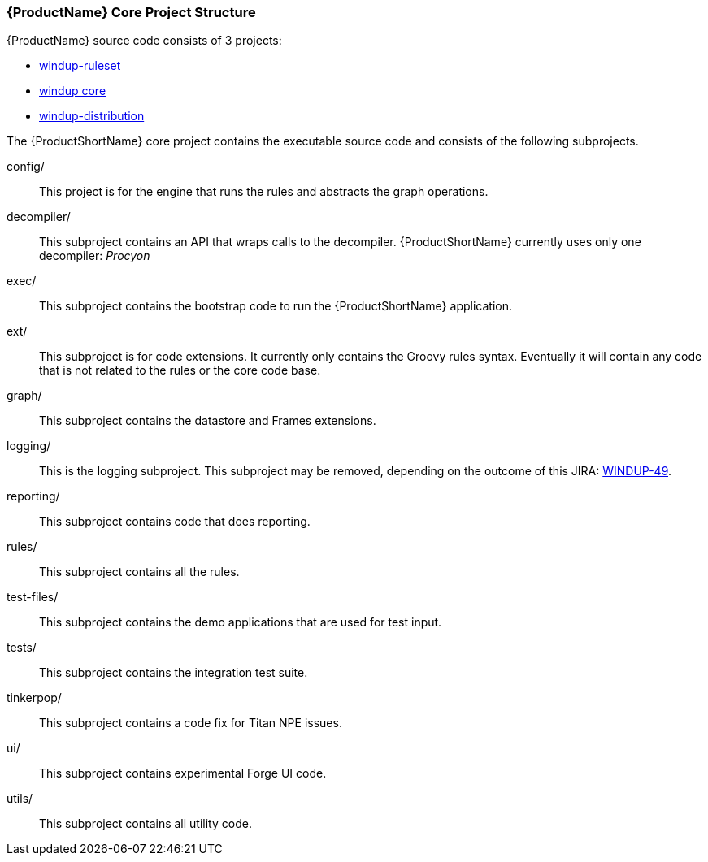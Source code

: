 


[[Dev-Project-Structure]]
=== {ProductName} Core Project Structure

{ProductName} source code consists of 3 projects: 

* https://github.com/windup/windup-rulesets[windup-ruleset]
* https://github.com/windup/windup[windup core]
* https://github.com/windup/windup-distribution[windup-distribution]
 
The {ProductShortName} core project contains the executable source code and consists of the following subprojects.

config/::

This project is for the engine that runs the rules and abstracts the graph operations.

decompiler/::

This subproject contains an API that wraps calls to the decompiler. 
{ProductShortName} currently uses only one decompiler: _Procyon_

exec/::

This subproject contains the bootstrap code to run the {ProductShortName} application.

ext/::

This subproject is for code extensions. It currently only contains the
Groovy rules syntax. Eventually it will contain any code that is not
related to the rules or the core code base.

graph/::

This subproject contains the datastore and Frames extensions.

logging/::

This is the logging subproject. This subproject may be removed, depending on the outcome of this JIRA: https://issues.jboss.org/browse/WINDUP-49[WINDUP-49].

reporting/::

This subproject contains code that does reporting.

rules/::

This subproject contains all the rules.

test-files/::

This subproject contains the demo applications that are used for test input.

tests/::

This subproject contains the integration test suite.

tinkerpop/::

This subproject contains a code fix for Titan NPE issues.

ui/::

This subproject contains experimental Forge UI code.

utils/:: 

This subproject contains all utility code.
